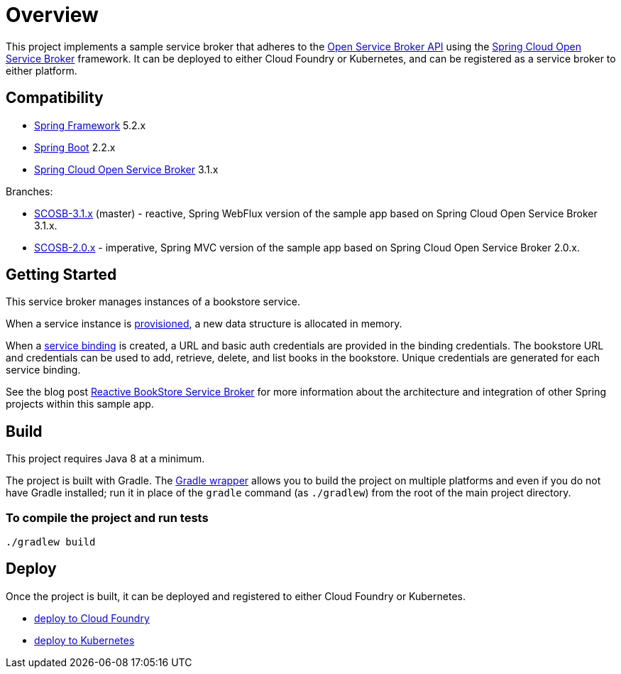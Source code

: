 = Overview

This project implements a sample service broker that adheres to the https://www.openservicebrokerapi.org/[Open Service Broker API] using the https://cloud.spring.io/spring-cloud-open-service-broker/[Spring Cloud Open Service Broker] framework. It can be deployed to either Cloud Foundry or Kubernetes, and can be registered as a service broker to either platform.

== Compatibility

* https://projects.spring.io/spring-framework/[Spring Framework] 5.2.x
* https://projects.spring.io/spring-boot/[Spring Boot] 2.2.x
* https://cloud.spring.io/spring-cloud-open-service-broker/[Spring Cloud Open Service Broker] 3.1.x

Branches:

- https://github.com/spring-cloud-samples/bookstore-service-broker/tree/SCOSB-2.0.x[SCOSB-3.1.x] (master) - reactive, Spring WebFlux version of the sample app based on Spring Cloud Open Service Broker 3.1.x.
- https://github.com/spring-cloud-samples/bookstore-service-broker/tree/SCOSB-2.0.x[SCOSB-2.0.x] - imperative, Spring MVC version of the sample app based on Spring Cloud Open Service Broker 2.0.x.

== Getting Started

This service broker manages instances of a bookstore service.

When a service instance is https://github.com/openservicebrokerapi/servicebroker/blob/v2.15/spec.md#provisioning[provisioned], a new data structure is allocated in memory.

When a https://github.com/openservicebrokerapi/servicebroker/blob/v2.15/spec.md#credentials[service binding] is created, a URL and basic auth credentials are provided in the binding credentials. The bookstore URL and credentials can be used to add, retrieve, delete, and list books in the bookstore. Unique credentials are generated for each service binding.

See the blog post https://spring.io/blog/2020/01/14/reactive-bookstore-service-broker[Reactive BookStore Service Broker] for more information about the architecture and integration of other Spring projects within this sample app.

== Build

This project requires Java 8 at a minimum. 

The project is built with Gradle. The https://docs.gradle.org/current/userguide/gradle_wrapper.html[Gradle wrapper] allows you to build the project on multiple platforms and even if you do not have Gradle installed; run it in place of the `gradle` command (as `./gradlew`) from the root of the main project directory.

=== To compile the project and run tests

    ./gradlew build

== Deploy

Once the project is built, it can be deployed and registered to either Cloud Foundry or Kubernetes.

* link:deploy/cloudfoundry/README.adoc[deploy to Cloud Foundry]
* link:deploy/kubernetes/README.adoc[deploy to Kubernetes]
